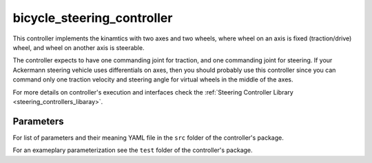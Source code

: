 .. _bicycle_steering_controller_userdoc:

bicycle_steering_controller
=============================

This controller implements the kinamtics with two axes and two wheels, where wheel on an axis is fixed (traction/drive) wheel, and wheel on another axis is steerable.

The controller expects to have one commanding joint for traction, and one commanding joint for steering.
If your Ackermann steering vehicle uses differentials on axes, then you should probably use this controller since you can command only one traction velocity and steering angle for virtual wheels in the middle of the axes.

For more details on controller's execution and interfaces check the :ref:`Steering Controller Library <steering_controllers_libaray>`.


Parameters
,,,,,,,,,,,

For list of parameters and their meaning YAML file in the ``src`` folder of the controller's package.

For an exameplary parameterization see the ``test`` folder of the controller's package.
